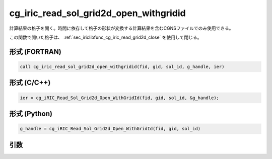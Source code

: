 .. _sec_iriclibfunc_cg_iric_read_sol_grid2d_open_withgridid:

cg_iric_read_sol_grid2d_open_withgridid
===========================================

計算結果の格子を開く。時間に依存して格子の形状が変換する計算結果を含むCGNSファイルでのみ使用できる。

この関数で開いた格子は、 :ref:`sec_iriclibfunc_cg_iric_read_grid2d_close` を使用して閉じる。

形式 (FORTRAN)
---------------
.. code-block:: fortran

   call cg_iric_read_sol_grid2d_open_withgridid(fid, gid, sol_id, g_handle, ier)

形式 (C/C++)
---------------
.. code-block:: c

   ier = cg_iRIC_Read_Sol_Grid2d_Open_WithGridId(fid, gid, sol_id, &g_handle);

形式 (Python)
---------------
.. code-block:: python

   g_handle = cg_iRIC_Read_Sol_Grid2d_Open_WithGridId(fid, gid, sol_id)

引数
----

.. csv-table:: cg_iric_read_sol_grid2d_open_withgridid の引数
   :file: cg_iric_read_sol_grid2d_open_withgridid_args.csv
   :header-rows: 1
